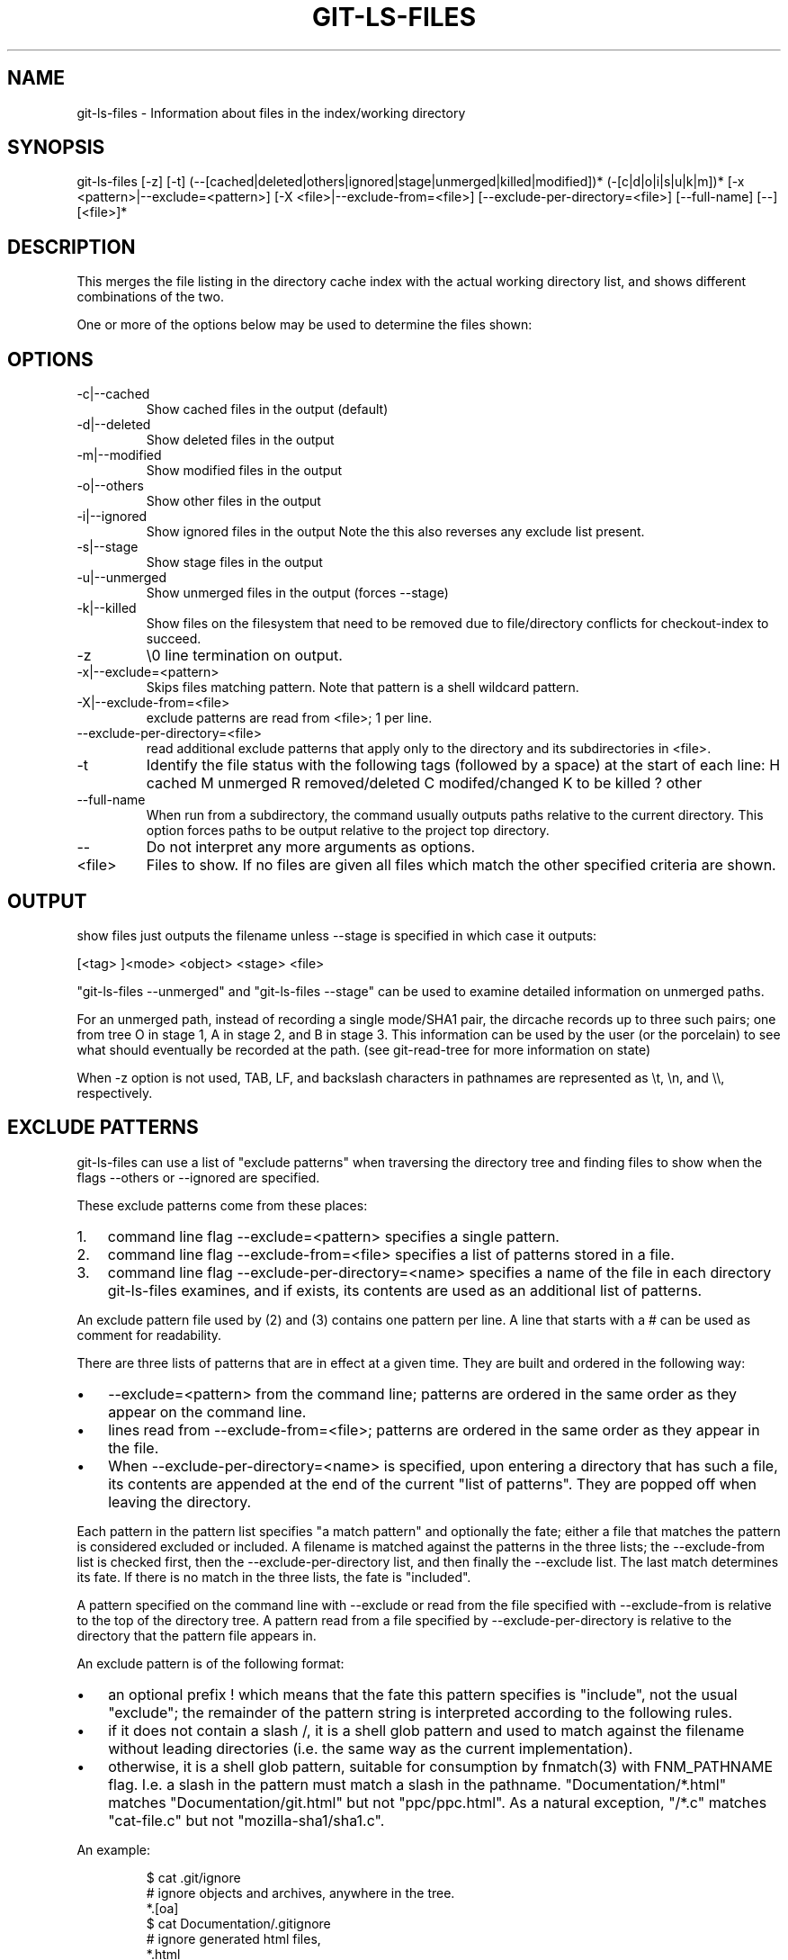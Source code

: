 .\"Generated by db2man.xsl. Don't modify this, modify the source.
.de Sh \" Subsection
.br
.if t .Sp
.ne 5
.PP
\fB\\$1\fR
.PP
..
.de Sp \" Vertical space (when we can't use .PP)
.if t .sp .5v
.if n .sp
..
.de Ip \" List item
.br
.ie \\n(.$>=3 .ne \\$3
.el .ne 3
.IP "\\$1" \\$2
..
.TH "GIT-LS-FILES" 1 "" "" ""
.SH NAME
git-ls-files \- Information about files in the index/working directory
.SH "SYNOPSIS"


git\-ls\-files [\-z] [\-t] (\-\-[cached|deleted|others|ignored|stage|unmerged|killed|modified])* (\-[c|d|o|i|s|u|k|m])* [\-x <pattern>|\-\-exclude=<pattern>] [\-X <file>|\-\-exclude\-from=<file>] [\-\-exclude\-per\-directory=<file>] [\-\-full\-name] [\-\-] [<file>]*

.SH "DESCRIPTION"


This merges the file listing in the directory cache index with the actual working directory list, and shows different combinations of the two\&.


One or more of the options below may be used to determine the files shown:

.SH "OPTIONS"

.TP
\-c|\-\-cached
Show cached files in the output (default)

.TP
\-d|\-\-deleted
Show deleted files in the output

.TP
\-m|\-\-modified
Show modified files in the output

.TP
\-o|\-\-others
Show other files in the output

.TP
\-i|\-\-ignored
Show ignored files in the output Note the this also reverses any exclude list present\&.

.TP
\-s|\-\-stage
Show stage files in the output

.TP
\-u|\-\-unmerged
Show unmerged files in the output (forces \-\-stage)

.TP
\-k|\-\-killed
Show files on the filesystem that need to be removed due to file/directory conflicts for checkout\-index to succeed\&.

.TP
\-z
\\0 line termination on output\&.

.TP
\-x|\-\-exclude=<pattern>
Skips files matching pattern\&. Note that pattern is a shell wildcard pattern\&.

.TP
\-X|\-\-exclude\-from=<file>
exclude patterns are read from <file>; 1 per line\&.

.TP
\-\-exclude\-per\-directory=<file>
read additional exclude patterns that apply only to the directory and its subdirectories in <file>\&.

.TP
\-t
Identify the file status with the following tags (followed by a space) at the start of each line:
H
cached
M
unmerged
R
removed/deleted
C
modifed/changed
K
to be killed ? other

.TP
\-\-full\-name
When run from a subdirectory, the command usually outputs paths relative to the current directory\&. This option forces paths to be output relative to the project top directory\&.

.TP
--
Do not interpret any more arguments as options\&.

.TP
<file>
Files to show\&. If no files are given all files which match the other specified criteria are shown\&.

.SH "OUTPUT"


show files just outputs the filename unless \-\-stage is specified in which case it outputs:

.nf
[<tag> ]<mode> <object> <stage> <file>
.fi


"git\-ls\-files \-\-unmerged" and "git\-ls\-files \-\-stage" can be used to examine detailed information on unmerged paths\&.


For an unmerged path, instead of recording a single mode/SHA1 pair, the dircache records up to three such pairs; one from tree O in stage 1, A in stage 2, and B in stage 3\&. This information can be used by the user (or the porcelain) to see what should eventually be recorded at the path\&. (see git\-read\-tree for more information on state)


When \-z option is not used, TAB, LF, and backslash characters in pathnames are represented as \\t, \\n, and \\\\, respectively\&.

.SH "EXCLUDE PATTERNS"


git\-ls\-files can use a list of "exclude patterns" when traversing the directory tree and finding files to show when the flags \-\-others or \-\-ignored are specified\&.


These exclude patterns come from these places:

.TP 3
1.
command line flag \-\-exclude=<pattern> specifies a single pattern\&.
.TP
2.
command line flag \-\-exclude\-from=<file> specifies a list of patterns stored in a file\&.
.TP
3.
command line flag \-\-exclude\-per\-directory=<name> specifies a name of the file in each directory git\-ls\-files examines, and if exists, its contents are used as an additional list of patterns\&.
.LP


An exclude pattern file used by (2) and (3) contains one pattern per line\&. A line that starts with a # can be used as comment for readability\&.


There are three lists of patterns that are in effect at a given time\&. They are built and ordered in the following way:

.TP 3
\(bu
\-\-exclude=<pattern> from the command line; patterns are ordered in the same order as they appear on the command line\&.
.TP
\(bu
lines read from \-\-exclude\-from=<file>; patterns are ordered in the same order as they appear in the file\&.
.TP
\(bu
When \-\-exclude\-per\-directory=<name> is specified, upon entering a directory that has such a file, its contents are appended at the end of the current "list of patterns"\&. They are popped off when leaving the directory\&.
.LP


Each pattern in the pattern list specifies "a match pattern" and optionally the fate; either a file that matches the pattern is considered excluded or included\&. A filename is matched against the patterns in the three lists; the \-\-exclude\-from list is checked first, then the \-\-exclude\-per\-directory list, and then finally the \-\-exclude list\&. The last match determines its fate\&. If there is no match in the three lists, the fate is "included"\&.


A pattern specified on the command line with \-\-exclude or read from the file specified with \-\-exclude\-from is relative to the top of the directory tree\&. A pattern read from a file specified by \-\-exclude\-per\-directory is relative to the directory that the pattern file appears in\&.


An exclude pattern is of the following format:

.TP 3
\(bu
an optional prefix ! which means that the fate this pattern specifies is "include", not the usual "exclude"; the remainder of the pattern string is interpreted according to the following rules\&.
.TP
\(bu
if it does not contain a slash /, it is a shell glob pattern and used to match against the filename without leading directories (i\&.e\&. the same way as the current implementation)\&.
.TP
\(bu
otherwise, it is a shell glob pattern, suitable for consumption by fnmatch(3) with FNM_PATHNAME flag\&. I\&.e\&. a slash in the pattern must match a slash in the pathname\&. "Documentation/*\&.html" matches "Documentation/git\&.html" but not "ppc/ppc\&.html"\&. As a natural exception, "/*\&.c" matches "cat\-file\&.c" but not "mozilla\-sha1/sha1\&.c"\&.
.LP


An example:

.IP
    $ cat \&.git/ignore
    # ignore objects and archives, anywhere in the tree\&.
    *\&.[oa]
    $ cat Documentation/\&.gitignore
    # ignore generated html files,
    *\&.html
    # except foo\&.html which is maintained by hand
    !foo\&.html
    $ git\-ls\-files \-\-ignored \\
        \-\-exclude='Documentation/*\&.[0\-9]' \\
        \-\-exclude\-from=\&.git/ignore \\
        \-\-exclude\-per\-directory=\&.gitignore
.SH "SEE ALSO"


\fBgit\-read\-tree\fR(1)

.SH "AUTHOR"


Written by Linus Torvalds <torvalds@osdl\&.org>

.SH "DOCUMENTATION"


Documentation by David Greaves, Junio C Hamano and the git\-list <git@vger\&.kernel\&.org>\&.

.SH "GIT"


Part of the \fBgit\fR(7) suite

